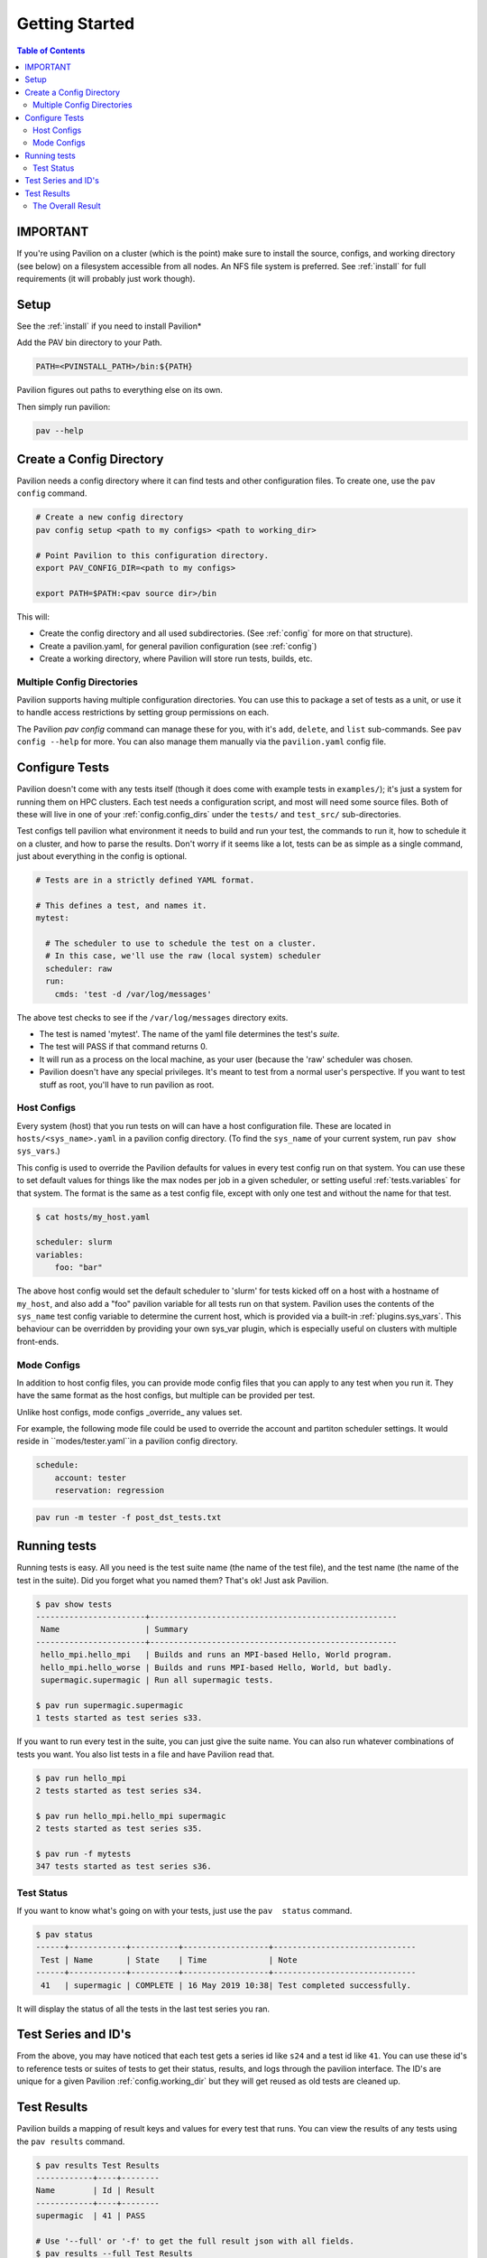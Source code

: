 .. _basics:

Getting Started
===============

.. contents:: Table of Contents

IMPORTANT
~~~~~~~~~

If you're using Pavilion on a cluster (which is the point) make sure to install the source,
configs, and working directory (see below) on a filesystem accessible from all nodes. An NFS
file system is preferred. See :ref:`install` for full requirements (it will probably just work
though).

Setup
~~~~~

See the :ref:`install` if you need to install Pavilion*

Add the PAV bin directory to your Path.

.. code:: bash

    PATH=<PVINSTALL_PATH>/bin:${PATH}

Pavilion figures out paths to everything else on its own.

Then simply run pavilion:

.. code:: bash

    pav --help

.. _basics.create_config:

Create a Config Directory
~~~~~~~~~~~~~~~~~~~~~~~~~

Pavilion needs a config directory where it can find tests and other configuration files. To create
one, use the ``pav config`` command.

.. code::

    # Create a new config directory
    pav config setup <path to my configs> <path to working_dir>

    # Point Pavilion to this configuration directory.
    export PAV_CONFIG_DIR=<path to my configs>

    export PATH=$PATH:<pav source dir>/bin

This will:

- Create the config directory and all used subdirectories. (See :ref:`config` for more on that
  structure).
- Create a pavilion.yaml, for general pavilion configuration (see :ref:`config`)
- Create a working directory, where Pavilion will store run tests, builds, etc.

Multiple Config Directories
^^^^^^^^^^^^^^^^^^^^^^^^^^^

Pavilion supports having multiple configuration directories. You can use this to package a set of
tests as a unit, or use it to handle access restrictions by setting group permissions on each.

The Pavilion `pav config` command can manage these for you, with it's ``add``, ``delete``, and
``list`` sub-commands. See ``pav config --help`` for more. You can also manage them manually via
the ``pavilion.yaml`` config file.

Configure Tests
~~~~~~~~~~~~~~~

Pavilion doesn't come with any tests itself (though it does come with
example tests in ``examples/``); it's just a system for
running them on HPC clusters. Each test needs a configuration script,
and most will need some source files. Both of these will live in one of
your :ref:`config.config_dirs` under the ``tests/`` and ``test_src/``
sub-directories.

Test configs tell pavilion what environment it needs to build and run
your test, the commands to run it, how to schedule it on a cluster, and
how to parse the results. Don't worry if it seems like a lot, tests can
be as simple as a single command, just about everything in the config is
optional.

.. code:: yaml

    # Tests are in a strictly defined YAML format.

    # This defines a test, and names it.
    mytest:

      # The scheduler to use to schedule the test on a cluster.
      # In this case, we'll use the raw (local system) scheduler
      scheduler: raw
      run:
        cmds: 'test -d /var/log/messages'

The above test checks to see if the ``/var/log/messages`` directory
exits.

- The test is named 'mytest'. The name of the yaml file determines the
  test's *suite*.
- The test will PASS if that command returns 0.
- It will run as a process on the local machine, as your user (because the 'raw' scheduler was
  chosen.
- Pavilion doesn't have any special privileges. It's meant to test
  from a normal user's perspective. If you want to test stuff as root, you'll
  have to run pavilion as root.

Host Configs
^^^^^^^^^^^^

Every system (host) that you run tests on will can have a host configuration
file. These are located in ``hosts/<sys_name>.yaml`` in a pavilion
config directory. (To find the ``sys_name`` of your current system, run ``pav show sys_vars``.)

This config is used to override the Pavilion defaults for values in
every test config run on that system. You can use these to set default
values for things like the max nodes per job in a given scheduler,
or setting useful :ref:`tests.variables` for that system. The
format is the same as a test config file, except with only one test and
without the name for that test.

.. code:: bash

    $ cat hosts/my_host.yaml

    scheduler: slurm
    variables:
        foo: "bar"

The above host config would set the default scheduler to 'slurm' for
tests kicked off on a host with a hostname of ``my_host``, and also add a
"foo" pavilion variable for all tests run on that system. Pavilion uses
the contents of the ``sys_name`` test config variable to determine the
current host, which is provided via a built-in
:ref:`plugins.sys_vars`. This behaviour can be overridden by
providing your own sys\_var plugin, which is especially useful on
clusters with multiple front-ends.

Mode Configs
^^^^^^^^^^^^

In addition to host config files, you can provide mode config files that
you can apply to any test when you run it. They have the same format as
the host configs, but multiple can be provided per test.

Unlike host configs, mode configs _override_ any values set.

For example, the following mode file could be used to override the account and partiton
scheduler settings. It would reside in ``modes/tester.yaml``in a pavilion config directory.

.. code:: yaml

    schedule:
        account: tester
        reservation: regression

.. code:: bash

    pav run -m tester -f post_dst_tests.txt

Running tests
~~~~~~~~~~~~~

Running tests is easy. All you need is the test suite name (the name of
the test file), and the test name (the name of the test in the suite).
Did you forget what you named them? That's ok! Just ask Pavilion.

.. code:: bash

    $ pav show tests
    -----------------------+----------------------------------------------------
     Name                  | Summary
    -----------------------+----------------------------------------------------
     hello_mpi.hello_mpi   | Builds and runs an MPI-based Hello, World program.
     hello_mpi.hello_worse | Builds and runs MPI-based Hello, World, but badly.
     supermagic.supermagic | Run all supermagic tests.

    $ pav run supermagic.supermagic
    1 tests started as test series s33.

If you want to run every test in the suite, you can just give the suite
name. You can also run whatever combinations of tests you want. You also
list tests in a file and have Pavilion read that.

.. code:: bash

    $ pav run hello_mpi
    2 tests started as test series s34.

    $ pav run hello_mpi.hello_mpi supermagic
    2 tests started as test series s35.

    $ pav run -f mytests
    347 tests started as test series s36.

Test Status
^^^^^^^^^^^

If you want to know what's going on with your tests, just use the
``pav  status`` command.

.. code:: bash


    $ pav status
    ------+------------+----------+------------------+------------------------------
     Test | Name       | State    | Time             | Note
    ------+------------+----------+------------------+------------------------------
     41   | supermagic | COMPLETE | 16 May 2019 10:38| Test completed successfully.

It will display the status of all the tests in the last test series you
ran.

Test Series and ID's
~~~~~~~~~~~~~~~~~~~~

From the above, you may have noticed that each test gets a series id
like ``s24`` and a test id like ``41``. You can use these id's to
reference tests or suites of tests to get their status, results, and
logs through the pavilion interface. The ID's are unique for a given
Pavilion :ref:`config.working_dir` but they will
get reused as old tests are cleaned up.

Test Results
~~~~~~~~~~~~

Pavilion builds a mapping of result keys and values for every test that
runs. You can view the results of any tests using the ``pav results``
command.

.. code:: bash

    $ pav results Test Results
    ------------+----+--------
    Name        | Id | Result
    ------------+----+--------
    supermagic  | 41 | PASS

    # Use '--full' or '-f' to get the full result json with all fields.
    $ pav results --full Test Results
    {
        "name": "supermagic",
        "id": 41,
        "result": "PASS",
        "duration": 3.825,
        "created": 2019-05-15 10:38,
        "started": 2019-05-15 10:41,
        "finished": 2019-05-15 10:42,
    }

Every test has a results object that contains a variety of useful,
automatically populated keys. Additional keys can be defined through
:ref:`result parsing and result evaluations <results.basics>`.

Results are saved alongside each test, as well being written to a
central result log that is suitable for import into Splunk or other
tools.

The Overall Result
^^^^^^^^^^^^^^^^^^

By default, a test passes if its last command returns ``0``, but this can be
easily overridden.

.. code-block:: yaml

    mytest:
        run:
            cmds:
                # We'll use the result parsers below to parse values from
                # the output of the run script.
                - './test_script.sh'

        result_parse:
            regex:
                # Use the regex parser to extract a speed key and add it to
                # the results.
                speed:
                    regex: '^speed (\d+)'

        result_evaluate:
            # The test will PASS if the speed (extracted above) is more than 50.
            result: 'speed > 50'